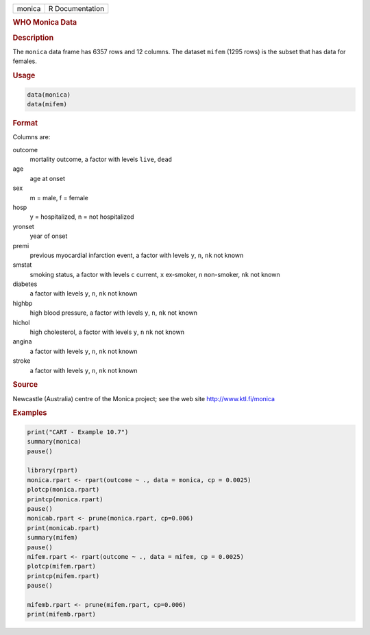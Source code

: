 .. container::

   ====== ===============
   monica R Documentation
   ====== ===============

   .. rubric:: WHO Monica Data
      :name: monica

   .. rubric:: Description
      :name: description

   The ``monica`` data frame has 6357 rows and 12 columns. The dataset
   ``mifem`` (1295 rows) is the subset that has data for females.

   .. rubric:: Usage
      :name: usage

   .. code:: R

        data(monica)
        data(mifem)
        

   .. rubric:: Format
      :name: format

   Columns are:

   outcome
      mortality outcome, a factor with levels ``live``, ``dead``

   age
      age at onset

   sex
      m = male, f = female

   hosp
      y = hospitalized, n = not hospitalized

   yronset
      year of onset

   premi
      previous myocardial infarction event, a factor with levels ``y``,
      ``n``, ``nk`` not known

   smstat
      smoking status, a factor with levels ``c`` current, ``x``
      ex-smoker, ``n`` non-smoker, ``nk`` not known

   diabetes
      a factor with levels ``y``, ``n``, ``nk`` not known

   highbp
      high blood pressure, a factor with levels ``y``, ``n``, ``nk`` not
      known

   hichol
      high cholesterol, a factor with levels ``y``, ``n`` ``nk`` not
      known

   angina
      a factor with levels ``y``, ``n``, ``nk`` not known

   stroke
      a factor with levels ``y``, ``n``, ``nk`` not known

   .. rubric:: Source
      :name: source

   Newcastle (Australia) centre of the Monica project; see the web site
   http://www.ktl.fi/monica

   .. rubric:: Examples
      :name: examples

   .. code:: R

      print("CART - Example 10.7")
      summary(monica)
      pause()

      library(rpart)
      monica.rpart <- rpart(outcome ~ ., data = monica, cp = 0.0025)
      plotcp(monica.rpart)
      printcp(monica.rpart)
      pause()
      monicab.rpart <- prune(monica.rpart, cp=0.006)
      print(monicab.rpart)
      summary(mifem)
      pause()
      mifem.rpart <- rpart(outcome ~ ., data = mifem, cp = 0.0025)
      plotcp(mifem.rpart)
      printcp(mifem.rpart)
      pause()

      mifemb.rpart <- prune(mifem.rpart, cp=0.006)
      print(mifemb.rpart)
